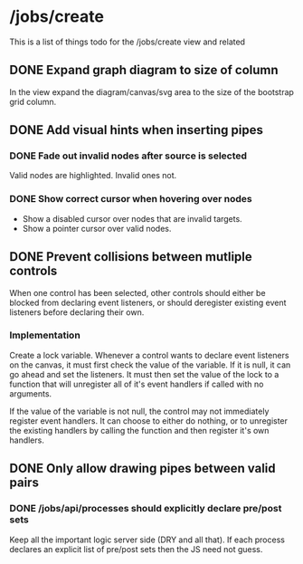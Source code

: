 * /jobs/create 
This is a list of things todo for the /jobs/create view and related
** DONE Expand graph diagram to size of column
   In the view expand the diagram/canvas/svg area to the 
   size of the bootstrap grid column.
** DONE Add visual hints when inserting pipes
*** DONE Fade out invalid nodes after source is selected 
    Valid nodes are highlighted.  Invalid ones not.
*** DONE Show correct cursor when hovering over nodes
    - Show a disabled cursor over nodes that are invalid targets.
    - Show a pointer cursor over valid nodes.
** DONE Prevent collisions between mutliple controls
   When one control has been selected, other controls should either be
   blocked from declaring event listeners, or should deregister existing 
   event listeners before declaring their own.
   
*** Implementation
    Create a lock variable.  Whenever a control wants to declare event
    listeners on the canvas, it must first check the value of the variable.
    If it is null, it can go ahead and set the listeners.  It must then set
    the value of the lock to a function that will unregister all of it's event
    handlers if called with no arguments. 

    If the value of the variable is not null, the control may not immediately 
    register event handlers.  It can choose to either do nothing, or to
    unregister the existing handlers by calling the function and then register
    it's own handlers.

** DONE Only allow drawing pipes between valid pairs
*** DONE /jobs/api/processes should explicitly declare pre/post sets
    Keep all the important logic server side (DRY and all that). If each
    process declares an explicit list of pre/post sets then the JS need not
    guess.